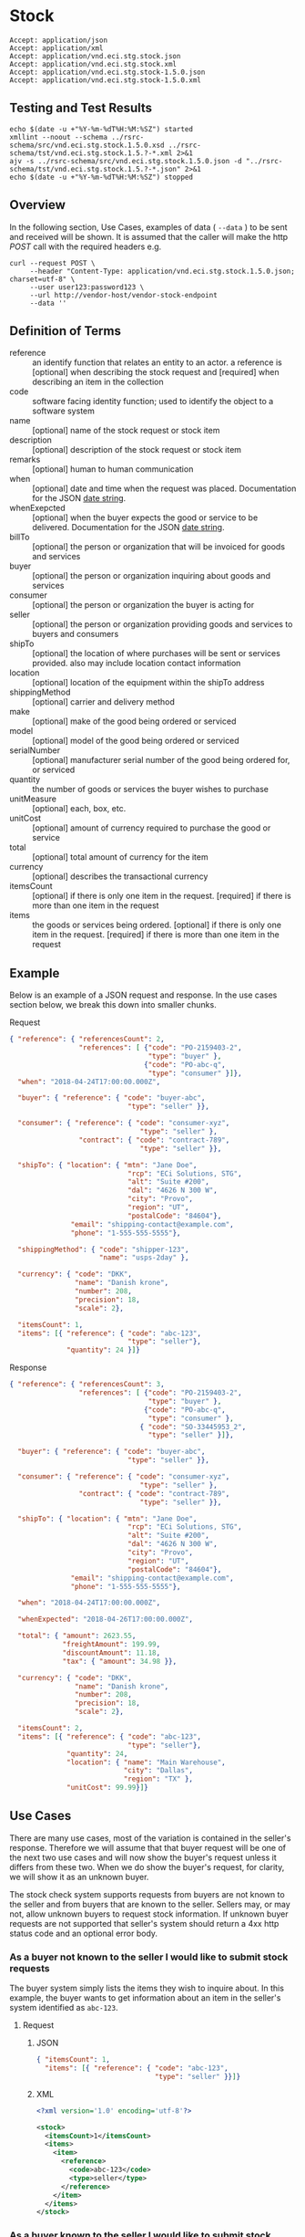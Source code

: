 # -*- mode: org -*-

#+EXPORT_FILE_NAME: ./README.md
#+OPTIONS: toc:nil
#+PROPERTY: mkdirp yes
#+STARTUP: content

* Stock

#+BEGIN_EXAMPLE
Accept: application/json
Accept: application/xml
Accept: application/vnd.eci.stg.stock.json
Accept: application/vnd.eci.stg.stock.xml
Accept: application/vnd.eci.stg.stock-1.5.0.json
Accept: application/vnd.eci.stg.stock-1.5.0.xml
#+END_EXAMPLE

** Testing and Test Results

#+BEGIN_SRC shell :exports both :results table replace
  echo $(date -u +"%Y-%m-%dT%H:%M:%SZ") started
  xmllint --noout --schema ../rsrc-schema/src/vnd.eci.stg.stock.1.5.0.xsd ../rsrc-schema/tst/vnd.eci.stg.stock.1.5.?-*.xml 2>&1
  ajv -s ../rsrc-schema/src/vnd.eci.stg.stock.1.5.0.json -d "../rsrc-schema/tst/vnd.eci.stg.stock.1.5.?-*.json" 2>&1
  echo $(date -u +"%Y-%m-%dT%H:%M:%SZ") stopped
#+END_SRC

** Overview


#+BEGIN_SRC plantuml :file ../images/stock-sequence.puml.png :exports results
@startuml stock-sequence.png
Buyer -> Seller: [ POST ] stock
Seller -> Buyer: stock<U+0394> | error
@enduml
#+END_SRC

In the following section, Use Cases, examples of data ( ~--data~ ) to be sent and
received will be shown. It is assumed that the caller will make the http /POST/
call with the required headers e.g.

#+BEGIN_SRC shell
  curl --request POST \
       --header "Content-Type: application/vnd.eci.stg.stock.1.5.0.json; charset=utf-8" \
       --user user123:password123 \
       --url http://vendor-host/vendor-stock-endpoint
       --data ''
#+END_SRC

** Definition of Terms

#+BEGIN_SRC plantuml :file ../images/stock-class-diagram.puml.png :exports results
  @startuml
  hide circle

  interface stock {

  .. has-a-reference ..
  {field} + reference : reference

  .. is-a code ..
  {field} + code : string-32
  {field} + name : string-32
  {field} + description : string-128
  {field} + remarks : string-256

  .. is-a-stock ..
  {field} + when : datetime
  {field} + whenExpected : datetime
  {field} + billTo : billto
  {field} + buyer : buyer
  {field} + consumer : consumer
  {field} + seller : seller
  {field} + shipTo : shipto
  {field} + shippingMethod : shippingMethod
  {field} + location : location
  {field} + make : string-32
  {field} + model : string-32
  {field} + serialNumber : string-32
  {field} + quantity : float
  {field} + unitMeasure : unitMeasure
  {field} + unitCost : decimal
  {field} + total : decimal
  {field} + currency : currency

  .. is/has-a collection ..
  {field} + itemsCount : int
  {field} + items : [stock]
  }
  @enduml
#+END_SRC

- reference :: an identify function that relates an entity to an actor. a reference is [optional] when describing the stock request and [required] when describing an item in the collection
- code :: software facing identity function; used to identify the object to a software system
- name :: [optional] name of the stock request or stock item
- description :: [optional] description of the stock request or stock item
- remarks :: [optional] human to human communication
- when :: [optional] date and time when the request was placed. Documentation for the JSON [[https://json-schema.org/understanding-json-schema/reference/string.html#dates-and-times][date string]].
- whenExepcted :: [optional] when the buyer expects the good or service to be delivered. Documentation for the JSON [[https://json-schema.org/understanding-json-schema/reference/string.html#dates-and-times][date string]].
- billTo :: [optional] the person or organization that will be invoiced for goods and services
- buyer :: [optional] the person or organization inquiring about goods and services
- consumer :: [optional] the person or organization the buyer is acting for
- seller :: [optional] the person or organization providing goods and services to buyers and consumers
- shipTo :: [optional] the location of where purchases will be sent or services provided. also may include location contact information
- location :: [optional] location of the equipment within the shipTo address
- shippingMethod :: [optional] carrier and delivery method
- make :: [optional] make of the good being ordered or serviced
- model :: [optional] model of the good being ordered or serviced
- serialNumber :: [optional] manufacturer serial number of the good being ordered for, or serviced
- quantity :: the number of goods or services the buyer wishes to purchase
- unitMeasure :: [optional] each, box, etc.
- unitCost :: [optional] amount of currency required to purchase the good or service
- total :: [optional] total amount of currency for the item
- currency :: [optional] describes the transactional currency
- itemsCount :: [optional] if there is only one item in the request. [required] if there is more than one item in the request
- items :: the goods or services being ordered. [optional] if there is only one item in the request. [required] if there is more than one item in the request

** Example

Below is an example of a JSON request and response. In the use cases section below, we break this
down into smaller chunks.

**** Request

#+BEGIN_SRC json :tangle ../rsrc-schema/tst/vnd.eci.stg.stock.1.5.0-example-request.json
  { "reference": { "referencesCount": 2,
                   "references": [ {"code": "PO-2159403-2",
                                    "type": "buyer" },
                                   {"code": "PO-abc-q",
                                    "type": "consumer" }]},
    "when": "2018-04-24T17:00:00.000Z",

    "buyer": { "reference": { "code": "buyer-abc",
                               "type": "seller" }},

    "consumer": { "reference": { "code": "consumer-xyz",
                                  "type": "seller" },
                   "contract": { "code": "contract-789",
                                  "type": "seller" }},

    "shipTo": { "location": { "mtn": "Jane Doe",
                               "rcp": "ECi Solutions, STG",
                               "alt": "Suite #200",
                               "dal": "4626 N 300 W",
                               "city": "Provo",
                               "region": "UT",
                               "postalCode": "84604"},
                 "email": "shipping-contact@example.com",
                 "phone": "1-555-555-5555"},

    "shippingMethod": { "code": "shipper-123",
                        "name": "usps-2day" },

    "currency": { "code": "DKK",
                  "name": "Danish krone",
                  "number": 208,
                  "precision": 18,
                  "scale": 2},

    "itemsCount": 1,
    "items": [{ "reference": { "code": "abc-123",
                               "type": "seller"},
                "quantity": 24 }]}
#+END_SRC

**** Response

#+BEGIN_SRC json :tangle ../rsrc-schema/tst/vnd.eci.stg.stock.1.5.0-example-response.json
  { "reference": { "referencesCount": 3,
                   "references": [ {"code": "PO-2159403-2",
                                    "type": "buyer" },
                                   {"code": "PO-abc-q",
                                    "type": "consumer" },
                                  { "code": "SO-33445953_2",
                                    "type": "seller" }]},

    "buyer": { "reference": { "code": "buyer-abc",
                               "type": "seller" }},

    "consumer": { "reference": { "code": "consumer-xyz",
                                  "type": "seller" },
                   "contract": { "code": "contract-789",
                                  "type": "seller" }},

    "shipTo": { "location": { "mtn": "Jane Doe",
                               "rcp": "ECi Solutions, STG",
                               "alt": "Suite #200",
                               "dal": "4626 N 300 W",
                               "city": "Provo",
                               "region": "UT",
                               "postalCode": "84604"},
                 "email": "shipping-contact@example.com",
                 "phone": "1-555-555-5555"},

    "when": "2018-04-24T17:00:00.000Z",

    "whenExpected": "2018-04-26T17:00:00.000Z",

    "total": { "amount": 2623.55,
               "freightAmount": 199.99,
               "discountAmount": 11.18,
               "tax": { "amount": 34.98 }},

    "currency": { "code": "DKK",
                  "name": "Danish krone",
                  "number": 208,
                  "precision": 18,
                  "scale": 2},

    "itemsCount": 2,
    "items": [{ "reference": { "code": "abc-123",
                               "type": "seller"},
                "quantity": 24,
                "location": { "name": "Main Warehouse",
                              "city": "Dallas",
                              "region": "TX" },
                "unitCost": 99.99}]}
#+END_SRC

** Use Cases

There are many use cases, most of the variation is contained in the seller's response. Therefore we
will assume that that buyer request will be one of the next two use cases and will now show the
buyer's request unless it differs from these two. When we do show the buyer's request, for clarity,
we will show it as an unknown buyer.

The stock check system supports requests from buyers are not known to the seller and from buyers that
are known to the seller. Sellers may, or may not, allow unknown buyers to request stock information.
If unknown buyer requests are not supported that seller's system should return a 4xx http status code
and an optional error body.

*** As a buyer not known to the seller I would like to submit stock requests

The buyer system simply lists the items they wish to inquire about. In this example, the buyer wants
to get information about an item in the seller's system identified as ~abc-123~.

**** Request

***** JSON
#+BEGIN_SRC json :tangle ../rsrc-schema/tst/vnd.eci.stg.stock.1.5.0-unknown-buyer-request.json
  { "itemsCount": 1,
    "items": [{ "reference": { "code": "abc-123",
                               "type": "seller" }}]}
#+END_SRC

***** XML

#+BEGIN_SRC xml :tangle ../rsrc-schema/tst/vnd.eci.stg.stock.1.5.0-unknown-buyer-request.xml
  <?xml version='1.0' encoding='utf-8'?>

  <stock>
    <itemsCount>1</itemsCount>
    <items>
      <item>
        <reference>
          <code>abc-123</code>
          <type>seller</type>
        </reference>
      </item>
    </items>
  </stock>
#+END_SRC

*** As a buyer known to the seller I would like to submit stock requests

The buyer must populate and send information that will uniquely identify them to the seller. In this
example the buyer has provided the seller assigned unique identifier ~buyer-abc~ in code property of
the buyer object. After that, the request is the same as the unknown buyer.

**** Request

***** JSON

#+BEGIN_SRC json :tangle ../rsrc-schema/tst/vnd.eci.stg.stock.1.5.0-known-buyer-request.json
  { "buyer": { "reference": { "code": "buyer-abc",
                               "type": "seller" }},
    "itemsCount": 1,
    "items": [{ "reference": { "code": "abc-123",
                               "type": "seller" }}]}
#+END_SRC

***** XML

#+BEGIN_SRC xml :tangle ../rsrc-schema/tst/vnd.eci.stg.stock.1.5.0-known-buyer-request.xml
  <?xml version='1.0' encoding='utf-8'?>

  <stock>
    <buyer>
      <reference>
        <code>buyer-abc</code>
        <type>seller</type>
      </reference>
    </buyer>
    <itemsCount>1</itemsCount>
    <items>
      <item>
        <reference>
          <code>abc-123</code>
          <type>seller</type>
        </reference>
      </item>
    </items>
  </stock>
#+END_SRC

*** As a buyer I would like to see the cost for one or more items

**** Response

The seller's response is intended to inform the buyer that the item will cost her /99.99$USD/.

***** JSON

#+BEGIN_SRC json :tangle ../rsrc-schema/tst/vnd.eci.stg.stock.1.5.0-cost-response.json
  { "itemsCount": 1,
    "items": [{ "reference": { "code": "abc-123",
                               "type": "seller" },
                "unitCost": 99.99}]}
#+END_SRC

***** XML

#+BEGIN_SRC xml :tangle ../rsrc-schema/tst/vnd.eci.stg.stock.1.5.0-cost-response.xml
  <?xml version='1.0' encoding='utf-8'?>

  <stock>
    <itemsCount>1</itemsCount>
    <items>
      <item>
        <reference>
          <code>abc-123</code>
          <type>seller</type>
        </reference>
        <unitCost>99.99</unitCost>
      </item>
    </items>
  </stock>
#+END_SRC

*** As a buyer I would to like specify the currency the cost should be expressed in

In the example below the buyer would like to see costs and other monetary values using Danish krone

**** Request

***** JSON

#+BEGIN_SRC json :tangle ../rsrc-schema/tst/vnd.eci.stg.stock.1.5.0-currency-request.json
  { "currency": { "code": "DKK",
                  "name": "Danish krone",
                  "number": 208,
                  "precision": 18,
                  "scale": 2},
    "itemsCount": 1,
    "items": [{ "reference": { "code": "abc-123",
                               "type": "seller" }}]}
#+END_SRC

***** XML

#+BEGIN_SRC xml :tangle ../rsrc-schema/tst/vnd.eci.stg.stock.1.5.0-currency-request.xml
  <?xml version='1.0' encoding='utf-8'?>

  <stock>
    <currency>
      <code>DKK</code>
      <name>Danish krone</name>
      <number>208</number>
      <precision>18</precision>
      <scale>2</scale>
    </currency>
    <itemsCount>1</itemsCount>
    <items>
      <item>
        <reference>
          <code>abc-123</code>
          <type>seller</type>
        </reference>
      </item>
    </items>
  </stock>
#+END_SRC

**** Response

***** JSON

#+BEGIN_SRC json :tangle ../rsrc-schema/tst/vnd.eci.stg.stock.1.5.0-currency-response.json
  { "currency": { "code": "DKK",
                  "name": "Danish krone",
                  "number": 208,
                  "precision": 18,
                  "scale": 2},
    "itemsCount": 1,
    "items": [{ "reference": { "code": "abc-123",
                               "type": "seller" },
                "unitCost": 99.99}]}
#+END_SRC

***** XML

#+BEGIN_SRC xml :tangle ../rsrc-schema/tst/vnd.eci.stg.stock.1.5.0-currency-response.xml
  <?xml version='1.0' encoding='utf-8'?>

  <stock>
    <currency>
      <code>DKK</code>
      <name>Danish krone</name>
      <number>208</number>
      <precision>18</precision>
      <scale>2</scale>
    </currency>
    <itemsCount>1</itemsCount>
    <items>
      <item>
        <reference>
          <code>abc-123</code>
          <type>seller</type>
        </reference>
        <unitCost>99.99</unitCost>
      </item>
    </items>
  </stock>
#+END_SRC

*** As a known buyer, with a known consumer, I would like to know the cost for one or more items

In these examples, the response is no different any other cost request. The request contains
information about the buyer and the consumer (buyer's customer).

**** Request

***** Identifying the consumer by reference

Here we are providing only the value ~consumer-xyz~, which should be the unique id by
which the seller's system will recognize the consumer.

****** JSON

#+BEGIN_SRC json :tangle ../rsrc-schema/tst/vnd.eci.stg.stock.1.5.0-known-consumer-by-reference-request.json
  { "buyer": { "reference": { "code": "buyer-abc",
                               "type": "seller" }},
    "consumer": { "reference": { "code": "consumer-xyz",
                                  "type": "seller" }},
    "itemsCount": 1,
    "items": [{ "reference": { "code": "abc-123",
                               "type": "seller" }}]}
#+END_SRC

****** XML

#+BEGIN_SRC xml :tangle ../rsrc-schema/tst/vnd.eci.stg.stock.1.5.0-known-consumer-by-reference-request.xml
  <?xml version='1.0' encoding='utf-8'?>

  <stock>
    <buyer>
      <reference>
        <code>buyer-abc</code>
        <type>seller</type>
      </reference>
    </buyer>
    <consumer>
      <reference>
        <code>consumer-xyz</code>
        <type>seller</type>
      </reference>
    </consumer>
    <itemsCount>1</itemsCount>
    <items>
      <item>
        <reference>
          <code>abc-123</code>
          <type>seller</type>
        </reference>
      </item>
    </items>
  </stock>
#+END_SRC


***** Identifying the consumer by address

****** JSON

#+BEGIN_SRC json :tangle ../rsrc-schema/tst/vnd.eci.stg.stock.1.5.0-known-consumer-by-address-request.json
  { "buyer": { "reference": { "code": "buyer-abc",
                              "type": "seller" }},

    "consumer": { "location": { "rcp": "My Customer",
                                "dal": "10491 Old State Rd.",
                                "city": "Captiol City",
                                "region": "Alaska",
                                "postalCode": "99999-44444"},
                  "phone": "916-363-2666"},
    "itemsCount": 1,
    "items": [{ "reference": { "code": "abc-123",
                               "type": "seller" }}]}
#+END_SRC

****** XML

#+BEGIN_SRC xml :tangle ../rsrc-schema/tst/vnd.eci.stg.stock.1.5.0-known-consumer-by-address-request.xml
  <?xml version='1.0' encoding='utf-8'?>

  <stock>
    <buyer>
      <reference>
        <code>buyer-abc</code>
        <type>seller</type>
      </reference>
    </buyer>
    <consumer>
      <location>
        <rcp>My Customer</rcp>
        <dal>10491 Old State Rd.</dal>
        <city>Captiol City</city>
        <region>Alaska</region>
        <postalCode>99999-44444</postalCode>
      </location>
      <phone>916-363-2666</phone>
    </consumer>
    <itemsCount>1</itemsCount>
    <items>
      <item>
        <reference>
          <code>abc-123</code>
          <type>seller</type>
        </reference>
      </item>
    </items>
  </stock>
#+END_SRC

*** As a known buyer, with a known customer contract, I would like to know the cost for one or more items

In these examples, the response is no different any other cost request. The request contains
information about the buyer and the buyer's customer. Here we are just providing the value
~consumer-xyz~, which should be the unique id by which the seller's system will recognize the
buyer's customer's contract ~contract-789~.

**** Request

***** JSON

#+BEGIN_SRC json :tangle ../rsrc-schema/tst/vnd.eci.stg.stock.1.5.0-known-consumer-contract-request.json
  { "buyer": { "reference": { "code": "buyer-abc",
                               "type": "seller" }},
    "consumer": { "reference": { "code": "consumer-xyz",
                                  "type": "seller" },
                   "contract": { "code": "contract-789",
                                  "type": "seller" }},
    "itemsCount": 1,
    "items": [{ "reference": { "code": "abc-123",
                               "type": "seller" }}]}
#+END_SRC

***** XML

#+BEGIN_SRC xml :tangle ../rsrc-schema/tst/vnd.eci.stg.stock.1.5.0-known-consumer-contract-request.xml
  <?xml version='1.0' encoding='utf-8'?>

  <stock>
    <buyer>
      <reference>
        <code>buyer-abc</code>
        <type>seller</type>
      </reference>
    </buyer>
    <consumer>
      <reference>
        <code>consumer-xyz</code>
        <type>seller</type>
      </reference>
      <contract>
        <code>contract-789</code>
        <type>seller</type>
      </contract>
    </consumer>
    <itemsCount>1</itemsCount>
    <items>
      <item>
        <reference>
          <code>abc-123</code>
          <type>seller</type>
        </reference>
      </item>
    </items>
  </stock>
#+END_SRC

*** As a buyer I would like to know if the seller has enough stock to satisfy my order

In this case the buyer's intent is to understand if the seller an supply the requested number of
items ( /24/ ) for a product known to the seller as /abc-123/.

Note that not all buyer systems send the desired quantity; the quantity property may be omitted,
empty, or zero.

**** Request

***** JSON

#+BEGIN_SRC json :tangle ../rsrc-schema/tst/vnd.eci.stg.stock.1.5.0-quantity-request.json
  { "itemsCount": 1,
    "items": [{ "reference": { "code": "abc-123",
                               "type": "seller" },
                "quantity": 24}]}
#+END_SRC

***** XML

#+BEGIN_SRC xml :tangle ../rsrc-schema/tst/vnd.eci.stg.stock.1.5.0-quantity-request.xml
  <?xml version='1.0' encoding='utf-8'?>

  <stock>
    <itemsCount>1</itemsCount>
    <items>
      <item>
        <reference>
          <code>abc-123</code>
          <type>seller</type>
        </reference>
        <quantity>24</quantity>
      </item>
    </items>
  </stock>
#+END_SRC

**** Response

***** If the seller can deliver the buyer's requested quantity ( /24/ ) the seller may reply with

****** the requested quantity ( /24/ )

******* JSON

#+BEGIN_SRC json :tangle ../rsrc-schema/tst/vnd.eci.stg.stock.1.5.0-quantity-response-a.json
  { "itemsCount": 1,
    "items": [{ "reference": { "code": "abc-123",
                               "type": "seller" },
                "quantity": 24}]}
#+END_SRC

******* XML

#+BEGIN_SRC xml :tangle ../rsrc-schema/tst/vnd.eci.stg.stock.1.5.0-quantity-response-a.xml
  <?xml version='1.0' encoding='utf-8'?>

  <stock>
    <itemsCount>1</itemsCount>
    <items>
      <item>
        <reference>
          <code>abc-123</code>
          <type>seller</type>
        </reference>
        <quantity>24</quantity>
      </item>
    </items>
  </stock>
#+END_SRC

****** the quantity on hand ( /103/ )

******* JSON

#+BEGIN_SRC json :tangle ../rsrc-schema/tst/vnd.eci.stg.stock.1.5.0-quantity-response-b.json
  { "itemsCount": 1,
    "items": [{ "reference": { "code": "abc-123",
                               "type": "seller" },
                "quantity": 103}]}
#+END_SRC

******* XML
#+BEGIN_SRC xml :tangle ../rsrc-schema/tst/vnd.eci.stg.stock.1.5.0-quantity-response-b.xml
  <?xml version='1.0' encoding='utf-8'?>

  <stock>
    <itemsCount>1</itemsCount>
    <items>
      <item>
        <reference>
          <code>abc-123</code>
          <type>seller</type>
        </reference>
        <quantity>103</quantity>
      </item>
    </items>
  </stock>
#+END_SRC

****** a fixed value e.g. /1,000/

******* JSON

#+BEGIN_SRC json :tangle ../rsrc-schema/tst/vnd.eci.stg.stock.1.5.0-quantity-response-c.json
  { "itemsCount": 1,
    "items": [{ "reference": { "code": "abc-123",
                               "type": "seller" },
                "quantity": 1000}]}
#+END_SRC

******* XML

#+BEGIN_SRC xml :tangle ../rsrc-schema/tst/vnd.eci.stg.stock.1.5.0-quantity-response-c.xml
  <?xml version='1.0' encoding='utf-8'?>

  <stock>
    <itemsCount>1</itemsCount>
    <items>
      <item>
        <reference>
          <code>abc-123</code>
          <type>seller</type>
        </reference>
        <quantity>1000</quantity>
      </item>
    </items>
  </stock>
#+END_SRC

***** If the seller cannot deliver the buyer's requested quantity ( /24/ ) the seller may reply with

******* the quantity on hand ( /12/ )

******** JSON

#+BEGIN_SRC json :tangle ../rsrc-schema/tst/vnd.eci.stg.stock.1.5.0-quantity-response-d.json
  { "itemsCount": 1,
    "items": [{ "reference": { "code": "abc-123",
                               "type": "seller" },
                "quantity": 12}]}
#+END_SRC

******** XML

#+BEGIN_SRC xml :tangle ../rsrc-schema/tst/vnd.eci.stg.stock.1.5.0-quantity-response-d.xml
  <?xml version='1.0' encoding='utf-8'?>

  <stock>
    <itemsCount>1</itemsCount>
    <items>
      <item>
        <reference>
          <code>abc-123</code>
          <type>seller</type>
        </reference>
        <quantity>12</quantity>
      </item>
    </items>
  </stock>
#+END_SRC

******* a fixed value e.g. /0/

******** JSON

#+BEGIN_SRC json :tangle ../rsrc-schema/tst/vnd.eci.stg.stock.1.5.0-quantity-response-e.json
  { "itemsCount": 1,
    "items": [{ "reference": { "code": "abc-123",
                               "type": "seller" },
                "quantity": 0}]}
#+END_SRC

******** XML

#+BEGIN_SRC xml :tangle ../rsrc-schema/tst/vnd.eci.stg.stock.1.5.0-quantity-response-e.xml
  <?xml version='1.0' encoding='utf-8'?>

  <stock>
    <itemsCount>1</itemsCount>
    <items>
      <item>
        <reference>
          <code>abc-123</code>
          <type>seller</type>
        </reference>
        <quantity>0</quantity>
      </item>
    </items>
  </stock>
#+END_SRC

*** As a buyer I would like to know which location items will be shipped from

This use case is supported in the current PO Processor, but as we look more closely, we do think it
is a valid use case. In fact, we have had some sellers express a concern that this might set an
expectation that buyers can order stock from a specific warehouse, which they cannot do. We asked our
head of training about providing the warehouse, this was his reply:

#+BEGIN_QUOTE
The customers that I have worked with had said they "like" knowing the warehouse. When I pushed them
as to why, they really liked knowing because they knew the expected delivery time. It was not the
warehouse that was the key, it was knowing when they could expect to deliver. I agree that they really
don’t need to know the warehouse, they need to know if they can get the order to a certain location,
for the money, in an estimated time frame.
#+END_QUOTE

So while we support this use case to be compatible with older seller implementations and with the
current version of PO Processor, we expect to deprecate it. We have added additional use cases to
support time to delivery with an estimated cost for shipping.

**** Sellers may respond with a name that is meaningful to the dealer

In this example, the seller is responding with ~Main Warehouse~

***** JSON

#+BEGIN_SRC json :tangle ../rsrc-schema/tst/vnd.eci.stg.stock.1.5.0-location-response-a.json
  { "itemsCount": 1,
    "items": [{ "reference": { "code": "abc-123",
                               "type": "seller" },
                "location": { "name": "Main Warehouse" }}]}
#+END_SRC

***** XML

#+BEGIN_SRC xml :tangle ../rsrc-schema/tst/vnd.eci.stg.stock.1.5.0-location-response-a.xml
  <?xml version='1.0' encoding='utf-8'?>

  <stock>
    <itemsCount>1</itemsCount>
    <items>
      <item>
        <reference>
          <code>abc-123</code>
          <type>seller</type>
        </reference>
        <location>
          <name>Main Warehouse</name>
        </location>
      </item>
    </items>
  </stock>
#+END_SRC

**** Sellers may respond with city, and region (or some other meaningful part of the address)

In this example, the seller is providing the city and state ~Dallas, TX~

***** JSON

#+BEGIN_SRC json :tangle ../rsrc-schema/tst/vnd.eci.stg.stock.1.5.0-location-response-b.json
  { "itemsCount": 1,
    "items": [{ "reference": { "code": "abc-123",
                               "type": "seller" },
                "location": { "city": "Dallas",
                              "region": "TX" }}]}
#+END_SRC

***** XML

#+BEGIN_SRC xml :tangle ../rsrc-schema/tst/vnd.eci.stg.stock.1.5.0-location-response-b.xml
  <?xml version='1.0' encoding='utf-8'?>

  <stock>
    <itemsCount>1</itemsCount>
    <items>
      <item>
        <reference>
          <code>abc-123</code>
          <type>seller</type>
        </reference>
        <location>
          <city>Dallas</city>
          <region>TX</region>
        </location>
      </item>
    </items>
  </stock>
#+END_SRC
*** As a buyer I would like to have an order delivered to a specific location

**** Request

In this example the buyer would like to know what the cost will be to have the order delivered to the
address below. In addition an email address and a phone number have been provided with the intention
that if there are questions or problems, the shipper has a means of contacting someone to help resolve
the problem.

#+BEGIN_EXAMPLE
Jane Doe
ECi Solutions, STG
Suite #200
4626 N 300 W
Provo, UT 84606
#+END_EXAMPLE

***** JSON

#+BEGIN_SRC json :tangle ../rsrc-schema/tst/vnd.eci.stg.stock.1.5.0-shipping-cost-request.json
  { "shipTo": { "reference": { "code": "xyz-789",
                               "type": "seller" },
                "location": { "mtn": "Jane Doe",
                               "rcp": "ECi Solutions, STG",
                               "alt": "Suite #200",
                               "dal": "4626 N 300 W",
                               "city": "Provo",
                               "region": "UT",
                               "postalCode": "84604"},
                "email": "shipping-contact@example.com",
                "phone": "1-555-555-5555"},

    "shippingMethod": { "code": "shipper-123",
                        "name": "usps-2day" },

    "itemsCount": 1,
    "items": [{ "reference": { "code": "abc-123",
                               "type": "seller" }}]}
#+END_SRC

***** XML

#+BEGIN_SRC xml :tangle ../rsrc-schema/tst/vnd.eci.stg.stock.1.5.0-shipping-cost-request.xml
  <?xml version='1.0' encoding='utf-8'?>

  <stock>
    <shipTo>
      <reference>
        <code>xyz-789</code>
        <type>seller</type>
      </reference>
      <location>
        <mtn>Jane Doe</mtn>
        <rcp>ECi Solutions, STG</rcp>
        <alt>Suite #200</alt>
        <dal>4626 N 300 W</dal>
        <city>Provo</city>
        <region>UT</region>
        <postalCode>84604</postalCode>
      </location>
      <email>shipping-contact@example.com</email>
      <phone>1-555-555-5555></phone>
    </shipTo>
    <shippingMethod>
      <code>shipper-123</code>
      <name>usps-2day</name>
    </shippingMethod>
    <itemsCount>1</itemsCount>
    <items>
      <item>
        <reference>
          <code>abc-123</code>
          <type>seller</type>
        </reference>
      </item>
    </items>
  </stock>
#+END_SRC

**** Response

The seller's response is intended to inform the buyer that shipping the order will cost /199.99$USD/.

***** JSON

#+BEGIN_SRC json :tangle ../rsrc-schema/tst/vnd.eci.stg.stock.1.5.0-shipping-cost-response.json
  { "shipTo": { "location": { "mtn": "Jane Doe",
                               "rcp": "ECi Solutions, STG",
                               "alt": "Suite #200",
                               "dal": "4626 N 300 W",
                               "city": "Provo",
                               "region": "UT",
                               "postalCode": "84604"},
                 "email": "shipping-contact@example.com",
                 "phone": "1-555-555-5555"},

    "shippingMethod": { "code": "shipper-123",
                        "name": "usps-2day" },

    "total": { "freightAmount": 199.99 },

    "itemsCount": 1,
    "items": [{ "reference": { "code": "abc-123",
                               "type": "seller" },
                "unitCost": 99.99}]}
#+END_SRC

***** XML

#+BEGIN_SRC xml :tangle ../rsrc-schema/tst/vnd.eci.stg.stock.1.5.0-shipping-cost-response.xml
  <?xml version='1.0' encoding='utf-8'?>

  <stock>
    <shipTo>
      <location>
        <mtn>Jane Doe</mtn>
        <rcp>ECi Solutions, STG</rcp>
        <alt>Suite #200</alt>
        <dal>4626 N 300 W</dal>
        <city>Provo</city>
        <region>UT</region>
        <postalCode>84604</postalCode>
      </location>
      <email>shipping-contact@example.com</email>
      <phone>1-555-555-5555></phone>
    </shipTo>
    <shippingMethod>
      <code>shipper-123</code>
      <name>usps-2day</name>
    </shippingMethod>
    <total>
      <freightAmount>199.99</freightAmount>
    </total>
    <itemsCount>1</itemsCount>
    <items>
      <item>
        <reference>
          <code>abc-123</code>
          <type>seller</type>
        </reference>
        <unitCost>99.99</unitCost>
      </item>
    </items>
  </stock>
#+END_SRC

*** As a buyer I would like to know the earliest date the order could be received

**** Request

In this example the buyer is providing the date of the stock request ~24 April 2018~ and the date
when they would expect the order to be delivered ~26 April 2018~.

Buyers will not always provide the expected date in the request. In these cases the seller can decide
if they want to always provide the expected delivery date or only when explicitly asked.

***** JSON

#+BEGIN_SRC json :tangle ../rsrc-schema/tst/vnd.eci.stg.stock.1.5.0-when-expected-request.json
  { "when": "2018-04-24T17:00:00.000Z",
    "whenExpected": "2018-04-26T17:00:00.000Z",
    "itemsCount": 1,
    "items": [{ "reference": { "code": "abc-123" }}]}
#+END_SRC

***** XML

#+BEGIN_SRC xml :tangle ../rsrc-schema/tst/vnd.eci.stg.stock.1.5.0-when-expected-request.xml
  <?xml version='1.0' encoding='utf-8'?>

  <stock>
    <when>2018-04-24T17:00:00.000Z</when>
    <whenExpected>2018-04-26T17:00:00.000Z</whenExpected>
    <itemsCount>1</itemsCount>
    <items>
      <item>
        <reference>
          <code>abc-123</code>
          <type>seller</type>
        </reference>
      </item>
    </items>
  </stock>
#+END_SRC

**** Response

***** The seller can provide the expected date for the entire order

In this example the seller is providing the date of the stock response ~24 April 2018~ and the date
when the order could be delivered ~26 April 2018~.

****** JSON

#+BEGIN_SRC json :tangle ../rsrc-schema/tst/vnd.eci.stg.stock.1.5.0-when-expected-response-a.json
  { "when": "2018-04-24T17:00:00.000Z",
    "whenExpected": "2018-04-26T17:00:00.000Z",
    "itemsCount": 1,
    "items": [ { "reference": { "code": "abc-123" }}]}
#+END_SRC

****** XML

#+BEGIN_SRC xml :tangle ../rsrc-schema/tst/vnd.eci.stg.stock.1.5.0-when-expected-response-a.xml
  <stock>
    <when>2018-04-24T17:00:00.000Z</when>
    <whenExpected>2018-04-26T17:00:00.000Z</whenExpected>
    <itemsCount>1</itemsCount>
    <items>
      <item>
        <reference>
          <code>abc-123</code>
          <type>seller</type>
        </reference>
      </item>
    </items>
  </stock>
#+END_SRC

***** The seller can provide the expected dates for individual line items

In this example the seller can provide item ~abc-123~ on ~24 April~ and provide item ~def-456~ on ~30 April~.

****** JSON

#+BEGIN_SRC json :tangle ../rsrc-schema/tst/vnd.eci.stg.stock.1.5.0-when-expected-response-b.json
  { "itemsCount": 2,
    "items": [ { "reference": { "code": "abc-123" },
                 "when": "2018-04-24T17:00:00.000Z",
                 "whenExpected": "2018-04-26T17:00:00.000Z"},
               { "reference": { "code": "def-456" },
                 "when": "2018-04-24T17:00:00.000Z",
                 "whenExpected": "2018-04-30T17:00:00.000Z"}]}
#+END_SRC

****** XML

#+BEGIN_SRC xml :tangle ../rsrc-schema/tst/vnd.eci.stg.stock.1.5.0-when-expected-response-b.xml
  <stock>
    <itemsCount>2</itemsCount>
    <items>
      <item>
        <reference>
          <code>abc-123</code>
          <type>seller</type>
        </reference>
        <when>2018-04-24T17:00:00.000Z</when>
        <whenExpected>2018-04-26T17:00:00.000Z</whenExpected>
      </item>
      <item>
        <reference>
          <code>def-456</code>
          <type>seller</type>
        </reference>
        <when>2018-04-24T17:00:00.000Z</when>
        <whenExpected>2018-04-30T17:00:00.000Z</whenExpected>
      </item>
    </items>
  </stock>
#+END_SRC

***** When the seller does not support this feature omit the property called ~whenExpected~ in the response

****** JSON

#+BEGIN_SRC json :tangle ../rsrc-schema/tst/vnd.eci.stg.stock.1.5.0-when-expected-response-c.json
  { "when": "2018-04-24T17:00:00.000Z",
    "itemsCount": 1,
    "items": [{ "reference": { "code": "abc-123",
                               "type": "seller" }}]}
#+END_SRC

****** XML

#+BEGIN_SRC xml :tangle ../rsrc-schema/tst/vnd.eci.stg.stock.1.5.0-when-expected-response-c.xml
    <stock>
      <when>2018-04-24T17:00:00.000Z</when>
      <itemsCount>1</itemsCount>
      <items>
        <item>
          <reference>
            <code>abc-123</code>
            <type>seller</type>
          </reference>
        </item>
      </items>
    </stock>
#+END_SRC

*** As a buyer I would like to see the total amount of any promotional or special discounts

**** Response

***** JSON

#+BEGIN_SRC json :tangle ../rsrc-schema/tst/vnd.eci.stg.stock.1.5.0-discount-response.json
  { "itemsCount": 1,
    "items": [{ "reference": { "code": "abc-123",
                               "type": "seller" },
                "unitCost": 99.99,
                "total": { "amount": 90.00,
                           "discountAmount": 9.99 }}]}
#+END_SRC

***** XML

#+BEGIN_SRC xml :tangle ../rsrc-schema/tst/vnd.eci.stg.stock.1.5.0-discount-response.xml
  <?xml version='1.0' encoding='utf-8'?>

  <stock>
    <itemsCount>1</itemsCount>
    <items>
      <item>
        <reference>
          <code>abc-123</code>
          <type>seller</type>
        </reference>
        <unitCost>99.99</unitCost>
        <total>
          <amount>9.99</amount>
          <discountAmount>9.99</discountAmount>
        </total>
      </item>
    </items>
  </stock>
#+END_SRC

*** As a buyer I would like to see the the amount of taxes charged

**** Responses

***** tax chargned per line item

****** JSON

#+BEGIN_SRC json :tangle ../rsrc-schema/tst/vnd.eci.stg.stock.1.5.0-tax-response-a.json
  { "itemsCount": 1,
    "items": [{ "reference": { "code": "abc-123",
                               "type": "seller" },
                "quantity": 1,
                "unitCost": 99.99,
                "total": { "amount": 20.99,
                           "tax": { "amount": 1.00 }}}]}
#+END_SRC

****** XML

#+BEGIN_SRC xml :tangle ../rsrc-schema/tst/vnd.eci.stg.stock.1.5.0-tax-response-a.xml
  <?xml version='1.0' encoding='utf-8'?>

  <stock>
    <itemsCount>1</itemsCount>
    <items>
      <item>
        <reference>
          <code>abc-123</code>
          <type>seller</type>
        </reference>
        <quantity>1</quantity>
        <unitCost>99.99</unitCost>
        <total>
          <amount>20.99</amount>
          <tax>
            <amount>1.00</amount>
          </tax>
        </total>
      </item>
    </items>
  </stock>
#+END_SRC

***** tax charged for all items

****** JSON

#+BEGIN_SRC json :tangle ../rsrc-schema/tst/vnd.eci.stg.stock.1.5.0-tax-response-b.json
  { "total": { "amount": 20.99,
               "tax": { "amount": 1.00 }},

    "itemsCount": 1,
    "items": [{ "reference": { "code": "abc-123",
                               "type": "seller" },
                "quantity": 1,
                "unitCost": 99.99 }]}
#+END_SRC

****** XML

#+BEGIN_SRC xml :tangle ../rsrc-schema/tst/vnd.eci.stg.stock.1.5.0-tax-response-b.xml
  <?xml version='1.0' encoding='utf-8'?>

  <stock>
    <total>
      <amount>20.99</amount>
      <tax>
        <amount>1.00</amount>
      </tax>
    </total>
    <itemsCount>1</itemsCount>
    <items>
      <item>
        <reference>
          <code>abc-123</code>
          <type>seller</type>
        </reference>
        <quantity>1</quantity>
        <unitCost>99.99</unitCost>
      </item>
    </items>
  </stock>
#+END_SRC

*** As a seller I would like to be able to provide a replacement item when the seller specifies an outdated item number

**** TODO

*** As a seller I would like to be able to provide a substitute when the item specified by the buyer is not in stock

**** TODO

** Resource Schemas

*** Version 1.0

#+BEGIN_QUOTE
No longer published
#+END_QUOTE

*** Version 1.5

**** JSON

#+BEGIN_SRC json :tangle ../rsrc-schema/src/vnd.eci.stg.stock.1.5.0.json
  {
    "id": "./vnd.eci.stg.stock.1.5.0.json",
    "$schema": "http://json-schema.org/draft-07/schema#",
    "title": "stock",
    "description": "",
    "type": "object",
    "additionalProperties": false,
    "properties": {

      "reference": { "$ref": "#/definitions/reference" },

      "code": {
        "description": "",
        "type": "string",
        "minLength": 1,
        "maxLength": 32
      },

      "name": {
        "description": "",
        "type": "string",
        "minLength": 1,
        "maxLength": 32
      },

      "description": {
        "description": "",
        "type": "string",
        "minLength": 1,
        "maxLength": 128
      },

      "remarks": {
        "description": "",
        "type": "string",
        "minLength": 1,
        "maxLength": 256
      },

      "when": {
        "description": "",
        "type": "string",
        "format": "date-time"
      },

      "whenExpected": {
        "description": "",
        "type": "string",
        "format": "date-time"
      },

      "billTo": { "$ref": "#/definitions/billTo" },

      "buyer": { "$ref": "#/definitions/buyer" },

      "consumer": { "$ref": "#/definitions/consumer" },

      "seller": { "$ref": "#/definitions/seller" },

      "shipTo": { "$ref": "#/definitions/shipTo" },

      "shippingMethod": { "$ref": "#/definitions/shippingMethod" },

      "location": { "$ref": "#/definitions/address" },

      "make": {
        "description": "",
        "type": "string",
        "minLength": 1,
        "maxLength": 32
      },

      "model": {
        "description": "",
        "type": "string",
        "minLength": 1,
        "maxLength": 32
      },

      "serialNumber": {
        "description": "",
        "type": "string",
        "minLength": 1,
        "maxLength": 32
      },

      "quantity": {
        "description": "",
        "type": "number",
        "minimum": 0,
        "maximum": 999999999.999999
      },

      "unitMeasure": { "$ref": "#/definitions/unitMeasure" },

      "unitCost": {
        "description": "",
        "type": "number",
        "minimum": 0,
        "maximum": 999999999999.999999
      },

      "total": { "$ref": "#/definitions/total"},

      "currency": { "$ref": "#/definitions/currency"},

      "itemsCount": {
        "description": "number of things in the items collection",
        "type": "number",
        "minimum": 1,
        "maximum": 1000
      },

      "items": {
        "description": "",
        "type": "array",
        "minItems": 1,
        "maxItems": 1000,
        "uniqueItems": true,
        "items": {
          "$ref": "#"
        }
      }
    },

    "definitions": {

      "reference": {
        "type": "object",
        "additionalProperties": false,

        "properties": {

          "code": {
            "description": "",
            "type": "string",
            "minLength": 1,
            "maxLength": 32
          },

          "name": {
            "description": "",
            "type": "string",
            "minLength": 1,
            "maxLength": 32
          },

          "description": {
            "description": "",
            "type": "string",
            "minLength": 1,
            "maxLength": 128
          },

          "remarks": {
            "description": "",
            "type": "string",
            "minLength": 1,
            "maxLength": 256
          },

          "type": { "$ref": "#/definitions/reference/definitions/referenceTypeEnum" },

          "referencesCount": {
            "description": "number of things in the references collection",
            "type": "number",
            "minimum": 1,
            "maximum": 1000
          },

          "references": {
            "description": "",
            "type": "array",
            "minItems": 1,
            "maxItems": 1000,
            "uniqueItems": true,
            "items": {
              "$ref": "#/definitions/reference"
            }
          }
        },

        "definitions": {
          "referenceTypeEnum": {
            "type": "string",
            "enum": ["buyer", "consumer", "manufacturer", "seller" ]
          }
        }
      },

      "tax": {
        "type": "object",
        "properties": {

          "code": {
            "description": "",
            "type": "string",
            "minLength": 1,
            "maxLength": 32
          },

          "name": {
            "description": "",
            "type": "string",
            "minLength": 1,
            "maxLength": 32
          },

          "description": {
            "description": "",
            "type": "string",
            "minLength": 1,
            "maxLength": 128
          },

          "remarks": {
            "description": "",
            "type": "string",
            "minLength": 1,
            "maxLength": 256
          },

          "amount": {
            "description": "",
            "type": "number",
            "minimum": 0,
            "maximum": 999999999999.999999
          },

          "authority": {
            "description": "",
            "type": "string",
            "minLength": 1,
            "maxLength": 32
          },

          "itemsCount": {
            "description": "number of things in the items collection",
            "type": "number",
            "minimum": 1,
            "maximum": 1000
          },

          "items": {
            "description": "",
            "type": "array",
            "minItems": 1,
            "maxItems": 1000,
            "uniqueItems": true,
            "items": {
              "$ref": "#/definitions/tax"
            }
          }
        },

        "additionalProperties": false
      },

      "shippingMethod": {
        "type": "object",
        "additionalProperties": false,
        "properties": {

          "code": {
            "description": "",
            "type": "string",
            "minLength": 1,
            "maxLength": 32
          },

          "name": {
            "description": "",
            "type": "string",
            "minLength": 1,
            "maxLength": 32
          },

          "description": {
            "description": "",
            "type": "string",
            "minLength": 1,
            "maxLength": 128
          },

          "remarks": {
            "description": "",
            "type": "string",
            "minLength": 1,
            "maxLength": 256
          },

          "itemsCount": {
            "description": "number of shipping methods in the collection",
            "type": "number",
            "minimum": 1,
            "maximum": 1000
          },

          "items": {
            "description": "",
            "type": "array",
            "minItems": 1,
            "maxItems": 1000,
            "uniqueItems": true,
            "items": {
              "$ref": "#/definitions/shippingMethod"
            }
          }
        }
      },

      "address": {
        "type": "object",
        "additionalProperties": false,
        "properties": {

          "reference": { "$ref": "#/definitions/reference" },

          "code": {
            "description": "",
            "type": "string",
            "minLength": 1,
            "maxLength": 32
          },

          "name": {
            "description": "",
            "type": "string",
            "minLength": 1,
            "maxLength": 32
          },

          "description": {
            "description": "",
            "type": "string",
            "minLength": 1,
            "maxLength": 128
          },

          "remarks": {
            "description": "",
            "type": "string",
            "minLength": 1,
            "maxLength": 256
          },

          "msc": {
            "description": "mail stop code",
            "type": "string",
            "minLength": 1,
            "maxLength": 40
          },

          "mtn": {
            "description": "attention line",
            "type": "string",
            "minLength": 1,
            "maxLength": 40
          },

          "rcp": {
            "description": "recipient or business name",
            "type": "string",
            "minLength": 1,
            "maxLength": 40
          },

          "alt": {
            "description": "alternate location",
            "type": "string",
            "minLength": 1,
            "maxLength": 40
          },

          "dal": {
            "description": "delivery address line",
            "type": "string",
            "minLength": 1,
            "maxLength": 40
          },

          "city": {
            "description": "",
            "type": "string",
            "minLength": 1,
            "maxLength": 40
          },

          "region": {
            "description": "",
            "type": "string",
            "minLength": 1,
            "maxLength": 40
          },

          "postalCode": {
            "description": "",
            "type": "string",
            "minLength": 1,
            "maxLength": 40
          },

          "country": {
            "description": "",
            "type": "string",
            "minLength": 1,
            "maxLength": 40
          }
        }
      },

      "billTo": {
        "type": "object",
        "additionalProperties": false,
        "properties": {

          "reference": { "$ref": "#/definitions/reference" },

          "code": {
            "description": "",
            "type": "string",
            "minLength": 1,
            "maxLength": 32
          },

          "name": {
            "description": "",
            "type": "string",
            "minLength": 1,
            "maxLength": 32
          },

          "description": {
            "description": "",
            "type": "string",
            "minLength": 1,
            "maxLength": 128
          },

          "remarks": {
            "description": "",
            "type": "string",
            "minLength": 1,
            "maxLength": 256
          },

          "location": { "$ref": "#/definitions/address" },

          "email": {
            "description": "",
            "type": "string",
            "minLength": 1,
            "maxLength": 256
          },

          "phone": {
            "description": "",
            "type": "string",
            "minLength": 1,
            "maxLength": 32
          },

          "taxID": {
            "description": "",
            "type": "string",
            "minLength": 1,
            "maxLength": 32
          },

          "contact": { "$ref": "#/definitions/contact" }
        }
      },

      "buyer": {
        "type": "object",
        "additionalProperties": false,
        "properties": {

          "reference": { "$ref": "#/definitions/reference" },

          "code": {
            "description": "",
            "type": "string",
            "minLength": 1,
            "maxLength": 32
          },

          "name": {
            "description": "",
            "type": "string",
            "minLength": 1,
            "maxLength": 32
          },

          "description": {
            "description": "",
            "type": "string",
            "minLength": 1,
            "maxLength": 128
          },

          "remarks": {
            "description": "",
            "type": "string",
            "minLength": 1,
            "maxLength": 256
          },

          "location": { "$ref": "#/definitions/address" },

          "email": {
            "description": "",
            "type": "string",
            "minLength": 1,
            "maxLength": 256
          },

          "phone": {
            "description": "",
            "type": "string",
            "minLength": 1,
            "maxLength": 32
          },

          "taxID": {
            "description": "",
            "type": "string",
            "minLength": 1,
            "maxLength": 32
          },

          "contact": { "$ref": "#/definitions/contact" }
        }
      },

      "consumer": {
        "type": "object",
        "additionalProperties": false,
        "properties": {

          "reference": { "$ref": "#/definitions/reference" },

          "code": {
            "description": "",
            "type": "string",
            "minLength": 1,
            "maxLength": 32
          },

          "name": {
            "description": "",
            "type": "string",
            "minLength": 1,
            "maxLength": 32
          },

          "description": {
            "description": "",
            "type": "string",
            "minLength": 1,
            "maxLength": 128
          },

          "remarks": {
            "description": "",
            "type": "string",
            "minLength": 1,
            "maxLength": 256
          },

          "location": { "$ref": "#/definitions/address" },

          "email": {
            "description": "",
            "type": "string",
            "minLength": 1,
            "maxLength": 256
          },

          "phone": {
            "description": "",
            "type": "string",
            "minLength": 1,
            "maxLength": 32
          },

          "taxID": {
            "description": "",
            "type": "string",
            "minLength": 1,
            "maxLength": 32
          },

          "contact": { "$ref": "#/definitions/contact" },

          "contract": { "$ref": "#/definitions/reference" }
        }
      },

      "seller": {
        "type": "object",
        "additionalProperties": false,
        "properties": {

          "reference": { "$ref": "#/definitions/reference" },

          "code": {
            "description": "",
            "type": "string",
            "minLength": 1,
            "maxLength": 32
          },

          "name": {
            "description": "",
            "type": "string",
            "minLength": 1,
            "maxLength": 32
          },

          "description": {
            "description": "",
            "type": "string",
            "minLength": 1,
            "maxLength": 128
          },

          "remarks": {
            "description": "",
            "type": "string",
            "minLength": 1,
            "maxLength": 256
          },

          "location": { "$ref": "#/definitions/address" },

          "email": {
            "description": "",
            "type": "string",
            "minLength": 1,
            "maxLength": 256
          },

          "phone": {
            "description": "",
            "type": "string",
            "minLength": 1,
            "maxLength": 32
          },

          "taxID": {
            "description": "",
            "type": "string",
            "minLength": 1,
            "maxLength": 32
          },

          "contact": { "$ref": "#/definitions/contact" }
        }
      },

      "shipTo": {
        "type": "object",
        "additionalProperties": false,
        "properties": {

          "reference": { "$ref": "#/definitions/reference" },

          "code": {
            "description": "",
            "type": "string",
            "minLength": 1,
            "maxLength": 32
          },

          "name": {
            "description": "",
            "type": "string",
            "minLength": 1,
            "maxLength": 32
          },

          "description": {
            "description": "",
            "type": "string",
            "minLength": 1,
            "maxLength": 128
          },

          "remarks": {
            "description": "",
            "type": "string",
            "minLength": 1,
            "maxLength": 256
          },

          "location": { "$ref": "#/definitions/address" },

          "email": {
            "description": "",
            "type": "string",
            "minLength": 1,
            "maxLength": 256
          },

          "phone": {
            "description": "",
            "type": "string",
            "minLength": 1,
            "maxLength": 32
          },

          "contact": { "$ref": "#/definitions/contact" },

          "isDropShip": {
            "description": "",
            "type": "boolean"
          }
        }
      },

      "currency": {
        "type": "object",
        "additionalProperties": false,
        "properties": {

          "code": {
            "description": "",
            "type": "string",
            "minLength": 1,
            "maxLength": 32
          },

          "name": {
            "description": "",
            "type": "string",
            "minLength": 1,
            "maxLength": 32
          },

          "description": {
            "description": "",
            "type": "string",
            "minLength": 1,
            "maxLength": 128
          },

          "remarks": {
            "description": "",
            "type": "string",
            "minLength": 1,
            "maxLength": 256
          },

          "number": {
            "description": "",
            "type": "number",
            "minimum": 1,
            "maximum": 999
          },

          "precision": {
            "description": "",
            "type": "number",
            "minimum": 0,
            "maximum": 18
          },

          "scale": {
            "description": "",
            "type": "number",
            "minimum": 1,
            "maximum": 6
          }
        }
      },

      "total": {
        "type": "object",
        "additionalProperties": false,
        "properties": {

          "remarks": {
            "description": "",
            "type": "string",
            "minLength": 1,
            "maxLength": 256
          },

          "amount": {
            "description": "",
            "type": "number",
            "minimum": 0,
            "maximum": 999999999999.999999
          },

          "discountAmount": {
            "description": "",
            "type": "number",
            "minimum": 0,
            "maximum": 999999999999.999999
          },

          "freightAmount": {
            "description": "",
            "type": "number",
            "minimum": 0,
            "maximum": 999999999999.999999
          },

          "termsAmount": {
            "description": "",
            "type": "number",
            "minimum": 0,
            "maximum": 999999999999.999999
          },

          "tax": { "$ref": "#/definitions/tax" }
        }
      },

      "unitMeasure": {
        "type": "object",
        "additionalProperties": false,
        "properties": {
          "code": {
            "description": "",
            "type": "string",
            "minLength": 1,
            "maxLength": 32
          },

          "name": {
            "description": "",
            "type": "string",
            "minLength": 1,
            "maxLength": 32
          },

          "description": {
            "description": "",
            "type": "string",
            "minLength": 1,
            "maxLength": 128
          },

          "remarks": {
            "description": "",
            "type": "string",
            "minLength": 1,
            "maxLength": 256
          },

          "quantity": {
            "description": "",
            "type": "number",
            "minimum": 0,
            "maximum": 999999999.999999
          }
        }
      },

      "contact": {
        "type": "object",
        "additionalProperties": false,
        "properties": {

          "reference": { "$ref": "#/definitions/reference" },

          "code": {
            "description": "",
            "type": "string",
            "minLength": 1,
            "maxLength": 32
          },

          "name": {
            "description": "",
            "type": "string",
            "minLength": 1,
            "maxLength": 32
          },

          "description": {
            "description": "",
            "type": "string",
            "minLength": 1,
            "maxLength": 128
          },

          "remarks": {
            "description": "",
            "type": "string",
            "minLength": 1,
            "maxLength": 256
          },

          "location": { "$ref": "#/definitions/address" },

          "email": {
            "description": "",
            "type": "string",
            "minLength": 1,
            "maxLength": 256
          },

          "phone": {
            "description": "",
            "type": "string",
            "minLength": 1,
            "maxLength": 32
          }
        }
      }
    }
  }
#+END_SRC

**** XML

#+BEGIN_SRC xml :tangle ../rsrc-schema/src/vnd.eci.stg.stock.1.5.0.xsd
  <?xml version='1.0' encoding='utf-8'?>

  <xs:schema xmlns:xs='http://www.w3.org/2001/XMLSchema'
             elementFormDefault='qualified'
             xml:lang='en'>

    <xs:element name='stock' type='ItemType'/>

    <xs:complexType name='AddressType'>
      <xs:sequence>
        <xs:element name='reference'   type='ReferenceType' minOccurs='0' maxOccurs='1' />
        <xs:element name='code'        type='string-32'     minOccurs='0' maxOccurs='1' />
        <xs:element name='name'        type='string-32'     minOccurs='0' maxOccurs='1' />
        <xs:element name='description' type='string-128'    minOccurs='0' maxOccurs='1' />
        <xs:element name='remarks'     type='string-256'    minOccurs='0' maxOccurs='1' />
        <xs:element name='msc'         type='string-40'     minOccurs='0' maxOccurs='1' />
        <xs:element name='mtn'         type='string-40'     minOccurs='0' maxOccurs='1' />
        <xs:element name='rcp'         type='string-40'     minOccurs='0' maxOccurs='1' />
        <xs:element name='alt'         type='string-40'     minOccurs='0' maxOccurs='1' />
        <xs:element name='dal'         type='string-40'     minOccurs='0' maxOccurs='1' />
        <xs:element name='city'        type='string-40'     minOccurs='0' maxOccurs='1' />
        <xs:element name='region'      type='string-40'     minOccurs='0' maxOccurs='1' />
        <xs:element name='postalCode'  type='string-40'     minOccurs='0' maxOccurs='1' />
        <xs:element name='country'     type='string-40'     minOccurs='0' maxOccurs='1' />
      </xs:sequence>
    </xs:complexType>

    <xs:complexType name='BillToType'>
      <xs:sequence>
        <xs:element name='reference'   type='ReferenceType' minOccurs='0' maxOccurs='1' />
        <xs:element name='code'        type='string-32'     minOccurs='0' maxOccurs='1' />
        <xs:element name='name'        type='string-32'     minOccurs='0' maxOccurs='1' />
        <xs:element name='description' type='string-128'    minOccurs='0' maxOccurs='1' />
        <xs:element name='remarks'     type='string-256'    minOccurs='0' maxOccurs='1' />
        <xs:element name='location'    type='AddressType'   minOccurs='0' maxOccurs='1' />
        <xs:element name='email'       type='string-256'    minOccurs='0' maxOccurs='1' />
        <xs:element name='phone'       type='string-32'     minOccurs='0' maxOccurs='1' />
        <xs:element name='taxID'       type='string-32'     minOccurs='0' maxOccurs='1' />
        <xs:element name='contact'     type='ContactType'   minOccurs='0' maxOccurs='1' />
      </xs:sequence>
    </xs:complexType>

    <xs:complexType name='BuyerType'>
      <xs:sequence>
        <xs:element name='reference'   type='ReferenceType' minOccurs='0' maxOccurs='1' />
        <xs:element name='code'        type='string-32'     minOccurs='0' maxOccurs='1' />
        <xs:element name='name'        type='string-32'     minOccurs='0' maxOccurs='1' />
        <xs:element name='description' type='string-128'    minOccurs='0' maxOccurs='1' />
        <xs:element name='remarks'     type='string-256'    minOccurs='0' maxOccurs='1' />
        <xs:element name='location'    type='AddressType'   minOccurs='0' maxOccurs='1' />
        <xs:element name='email'       type='string-256'    minOccurs='0' maxOccurs='1' />
        <xs:element name='phone'       type='string-32'     minOccurs='0' maxOccurs='1' />
        <xs:element name='taxID'       type='string-32'     minOccurs='0' maxOccurs='1' />
        <xs:element name='contact'     type='ContactType'   minOccurs='0' maxOccurs='1' />
      </xs:sequence>
    </xs:complexType>

    <xs:complexType name='ConsumerType'>
      <xs:sequence>
        <xs:element name='reference'   type='ReferenceType' minOccurs='0' maxOccurs='1' />
        <xs:element name='code'        type='string-32'     minOccurs='0' maxOccurs='1' />
        <xs:element name='name'        type='string-32'     minOccurs='0' maxOccurs='1' />
        <xs:element name='description' type='string-128'    minOccurs='0' maxOccurs='1' />
        <xs:element name='remarks'     type='string-256'    minOccurs='0' maxOccurs='1' />
        <xs:element name='location'    type='AddressType'   minOccurs='0' maxOccurs='1' />
        <xs:element name='email'       type='string-256'    minOccurs='0' maxOccurs='1' />
        <xs:element name='phone'       type='string-32'     minOccurs='0' maxOccurs='1' />
        <xs:element name='taxID'       type='string-32'     minOccurs='0' maxOccurs='1' />
        <xs:element name='contact'     type='ContactType'   minOccurs='0' maxOccurs='1' />
        <xs:element name='contract'    type='ReferenceType' minOccurs='0' maxOccurs='1' />
      </xs:sequence>
    </xs:complexType>

    <xs:complexType name='ContactType'>
      <xs:sequence>
        <xs:element name='reference'   type='ReferenceType' minOccurs='0' maxOccurs='1' />
        <xs:element name='code'        type='string-32'     minOccurs='0' maxOccurs='1' />
        <xs:element name='name'        type='string-32'     minOccurs='0' maxOccurs='1' />
        <xs:element name='description' type='string-128'    minOccurs='0' maxOccurs='1' />
        <xs:element name='remarks'     type='string-256'    minOccurs='0' maxOccurs='1' />
        <xs:element name='location'    type='AddressType'   minOccurs='0' maxOccurs='1' />
        <xs:element name='email'       type='string-256'    minOccurs='0' maxOccurs='1' />
        <xs:element name='phone'       type='string-32'     minOccurs='0' maxOccurs='1' />
      </xs:sequence>
    </xs:complexType>

    <xs:complexType name='CurrencyType'>
      <xs:sequence>
        <xs:element name='code'        type='string-32' />
        <xs:element name='name'        type='string-32'  minOccurs='0' maxOccurs='1' />
        <xs:element name='description' type='string-128' minOccurs='0' maxOccurs='1' />
        <xs:element name='remarks'     type='string-256' minOccurs='0' maxOccurs='1' />
        <xs:element name='number'      type='xs:integer' />
        <xs:element name='precision'   type='xs:integer' />
        <xs:element name='scale'       type='xs:integer' />
      </xs:sequence>
    </xs:complexType>

    <xs:complexType name='ItemType'>
      <xs:sequence>
        <xs:element name='reference'       type='ReferenceType'       minOccurs='0' maxOccurs='1' />
        <xs:element name='code'            type='string-32'           minOccurs='0' maxOccurs='1' />
        <xs:element name='name'            type='string-32'           minOccurs='0' maxOccurs='1' />
        <xs:element name='description'     type='string-128'          minOccurs='0' maxOccurs='1' />
        <xs:element name='remarks'         type='string-256'          minOccurs='0' maxOccurs='1' />
        <xs:element name='when'            type='xs:dateTime'         minOccurs='0' maxOccurs='1' />
        <xs:element name='whenExpected'    type='xs:dateTime'         minOccurs='0' maxOccurs='1' />
        <xs:element name='billTo'          type='BillToType'          minOccurs='0' maxOccurs='1' />
        <xs:element name='buyer'           type='BuyerType'           minOccurs='0' maxOccurs='1' />
        <xs:element name='consumer'        type='ConsumerType'        minOccurs='0' maxOccurs='1' />
        <xs:element name='seller'          type='SellerType'          minOccurs='0' maxOccurs='1' />
        <xs:element name='shipTo'          type='ShipToType'          minOccurs='0' maxOccurs='1' />
        <xs:element name='shippingMethod'  type='ShippingMethodType'  minOccurs='0' maxOccurs='1' />
        <xs:element name='location'        type='AddressType'         minOccurs='0' maxOccurs='1' />
        <xs:element name='make'            type='string-32'           minOccurs='0' maxOccurs='1' />
        <xs:element name='model'           type='string-32'           minOccurs='0' maxOccurs='1' />
        <xs:element name='serialNumber'    type='string-32'           minOccurs='0' maxOccurs='1' />
        <xs:element name='quantity'        type='xs:float'            minOccurs='0' maxOccurs='1' />
        <xs:element name='unitMeasure'     type='UnitMeasureType'     minOccurs='0' maxOccurs='1' />
        <xs:element name='unitCost'        type='MoneyType'           minOccurs='0' maxOccurs='1' />
        <xs:element name='total'           type='TotalType'           minOccurs='0' maxOccurs='1' />
        <xs:element name='currency'        type='CurrencyType'        minOccurs='0' maxOccurs='1' />
        <xs:element name='itemsCount'      type='xs:integer'          minOccurs='0' maxOccurs='1' />
        <xs:element name='items'           type='ItemsType'           minOccurs='0' maxOccurs='1' />
      </xs:sequence>
    </xs:complexType>

    <xs:complexType name='ItemsType'>
      <xs:sequence minOccurs='1' maxOccurs='5000'>
        <xs:element name='item' type='ItemType'/>
      </xs:sequence>
    </xs:complexType>

    <xs:simpleType name='MoneyType'>
      <xs:annotation>
        <xs:documentation>
          Every Product must have a unit cost that is equal to or greater than
          0 and must cost just under one trillion monetary units. Version 1.5.0
          assumes the monetary unit is US Dollars.
        </xs:documentation>
      </xs:annotation>
      <xs:restriction base='xs:decimal'>
        <xs:minInclusive value='0'/>
        <xs:maxInclusive value='999999999999.999999'/>
        <xs:fractionDigits value='6'/>
        <xs:totalDigits value='18'/>
      </xs:restriction>
    </xs:simpleType>

    <xs:complexType name='ReferenceType'>
      <xs:sequence>
        <xs:element name='code'        type='string-32'  minOccurs='0' maxOccurs='1' />
        <xs:element name='name'        type='string-32'  minOccurs='0' maxOccurs='1' />
        <xs:element name='description' type='string-128' minOccurs='0' maxOccurs='1' />
        <xs:element name='remarks'     type='string-256' minOccurs='0' maxOccurs='1' />
        <xs:element name='type'        type='ReferenceTypeEnum' minOccurs='0' maxOccurs='1' />

        <xs:element name='referencesCount' type='xs:integer'     minOccurs='0' maxOccurs='1' />
        <xs:element name='references'      type='ReferencesType' minOccurs='0' maxOccurs='1' />
      </xs:sequence>
    </xs:complexType>

    <xs:simpleType name='ReferenceTypeEnum'>
      <xs:restriction base='xs:string'>
        <xs:enumeration value='buyer'/>
        <xs:enumeration value='consumer'/>
        <xs:enumeration value='manufacturer'/>
        <xs:enumeration value='seller'/>
      </xs:restriction>
    </xs:simpleType>

    <xs:complexType name='ReferencesType'>
      <xs:sequence minOccurs='0' maxOccurs='1000'>
        <xs:element name='reference' type='ReferenceType'/>
      </xs:sequence>
    </xs:complexType>

    <xs:complexType name='SellerType'>
      <xs:sequence>
        <xs:element name='reference'   type='ReferenceType' minOccurs='0' maxOccurs='1' />
        <xs:element name='code'        type='string-32'     minOccurs='0' maxOccurs='1' />
        <xs:element name='name'        type='string-32'     minOccurs='0' maxOccurs='1' />
        <xs:element name='description' type='string-128'    minOccurs='0' maxOccurs='1' />
        <xs:element name='remarks'     type='string-256'    minOccurs='0' maxOccurs='1' />
        <xs:element name='location'    type='AddressType'   minOccurs='0' maxOccurs='1' />
        <xs:element name='email'       type='string-256'    minOccurs='0' maxOccurs='1' />
        <xs:element name='phone'       type='string-32'     minOccurs='0' maxOccurs='1' />
        <xs:element name='taxID'       type='string-32'     minOccurs='0' maxOccurs='1' />
        <xs:element name='contact'     type='ContactType'   minOccurs='0' maxOccurs='1' />
      </xs:sequence>
    </xs:complexType>

    <xs:complexType name='ShippingMethodType'>
      <xs:sequence>
        <xs:element name='code'        type='string-32'  minOccurs='0' maxOccurs='1' />
        <xs:element name='name'        type='string-32'  minOccurs='0' maxOccurs='1' />
        <xs:element name='description' type='string-128' minOccurs='0' maxOccurs='1' />
        <xs:element name='remarks'     type='string-256' minOccurs='0' maxOccurs='1' />
        <xs:element name='itemsCount' type='xs:integer'          minOccurs='0' maxOccurs='1' />
        <xs:element name='items'      type='ShippingMethodsType' minOccurs='0' maxOccurs='1' />
      </xs:sequence>
    </xs:complexType>

    <xs:complexType name='ShippingMethodsType'>
      <xs:sequence minOccurs='0' maxOccurs='1000'>
        <xs:element name='shippingMethod' type='ReferenceType'/>
      </xs:sequence>
    </xs:complexType>

    <xs:complexType name='ShipToType'>
      <xs:sequence>
        <xs:element name='code'        type='string-32'     minOccurs='0' maxOccurs='1' />
        <xs:element name='name'        type='string-32'     minOccurs='0' maxOccurs='1' />
        <xs:element name='description' type='string-128'    minOccurs='0' maxOccurs='1' />
        <xs:element name='remarks'     type='string-256'    minOccurs='0' maxOccurs='1' />
        <xs:element name='reference'   type='ReferenceType' minOccurs='0' maxOccurs='1' />
        <xs:element name='location'    type='AddressType'   minOccurs='0' maxOccurs='1' />
        <xs:element name='email'       type='string-256'    minOccurs='0' maxOccurs='1' />
        <xs:element name='phone'       type='string-32'     minOccurs='0' maxOccurs='1' />
        <xs:element name='contact'     type='ContactType'   minOccurs='0' maxOccurs='1' />
        <xs:element name='isDropShip'  type='xs:boolean'    minOccurs='0' maxOccurs='1' />
      </xs:sequence>
    </xs:complexType>

    <xs:complexType name='TaxType'>
      <xs:sequence>
        <xs:element name='code'            type='string-32'  minOccurs='0' maxOccurs='1' />
        <xs:element name='name'            type='string-32'  minOccurs='0' maxOccurs='1' />
        <xs:element name='description'     type='string-128' minOccurs='0' maxOccurs='1' />
        <xs:element name='remarks'         type='string-256' minOccurs='0' maxOccurs='1' />
        <xs:element name='amount'          type='MoneyType'  minOccurs='0' maxOccurs='1' />
        <xs:element name='authority'       type='string-32'  minOccurs='0' maxOccurs='1' />
        <xs:element name='itemsCount'      type='xs:integer' minOccurs='0' maxOccurs='1' />
        <xs:element name='items'           type='ItemsType'  minOccurs='0' maxOccurs='1' />
      </xs:sequence>
    </xs:complexType>

    <xs:complexType name='TotalType'>
      <xs:sequence>
        <xs:element name='amount'         type='MoneyType'  minOccurs='0' maxOccurs='1' />
        <xs:element name='discountAmount' type='MoneyType'  minOccurs='0' maxOccurs='1' />
        <xs:element name='freightAmount'  type='MoneyType'  minOccurs='0' maxOccurs='1' />
        <xs:element name='termsAmount'    type='MoneyType'  minOccurs='0' maxOccurs='1' />
        <xs:element name='tax'            type='TaxType'    minOccurs='0' maxOccurs='1' />
        <xs:element name='remarks'        type='string-256' minOccurs='0' maxOccurs='1' />
      </xs:sequence>
    </xs:complexType>

    <xs:complexType name='UnitMeasureType'>
      <xs:sequence>
        <xs:element name='code'        type='string-32' />
        <xs:element name='name'        type='string-32' />
        <xs:element name='description' type='string-128' />
        <xs:element name='remarks'     type='string-256' />
        <xs:element name='quantity'    type='xs:decimal'/>
      </xs:sequence>
    </xs:complexType>

    <xs:simpleType name='string-32'>
      <xs:restriction base='xs:string'>
        <xs:maxLength value='32' />
        <xs:minLength value='0' />
        <xs:whiteSpace value='preserve' />
      </xs:restriction>
    </xs:simpleType>

    <xs:simpleType name='string-40'>
      <xs:restriction base='xs:string'>
        <xs:maxLength value='32' />
        <xs:minLength value='0' />
        <xs:whiteSpace value='preserve' />
      </xs:restriction>
    </xs:simpleType>

    <xs:simpleType name='string-128'>
      <xs:restriction base='xs:string'>
        <xs:maxLength value='128' />
        <xs:minLength value='0' />
        <xs:whiteSpace value='preserve' />
      </xs:restriction>
    </xs:simpleType>

    <xs:simpleType name='string-256'>
      <xs:restriction base='xs:string'>
        <xs:maxLength value='256' />
        <xs:minLength value='0' />
        <xs:whiteSpace value='preserve' />
      </xs:restriction>
    </xs:simpleType>

  </xs:schema>
#+END_SRC

** © 2018-2019 ECi Software Solutions, Inc. All rights reserved.
